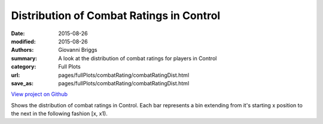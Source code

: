 Distribution of Combat Ratings in Control
=========================================

:date: 2015-08-26
:modified: 2015-08-26

:authors: Giovanni Briggs
:summary: A look at the distribution of combat ratings for players in Control
:category: Full Plots

:url: pages/fullPlots/combatRating/combatRatingDist.html
:save_as: pages/fullPlots/combatRating/combatRatingDist.html


`View project on Github <https://github.com/Jalepeno112/DestinyProject/>`_

.. html::
    <div id="combatRatingDist">
            <svg></svg>
            <script src='javascripts\combatRatingDist.js'></script>
    </div>


Shows the distribution of combat ratings in Control.  Each bar represents a bin extending from it's starting x position to the next in the following fashion [x, x1). 
